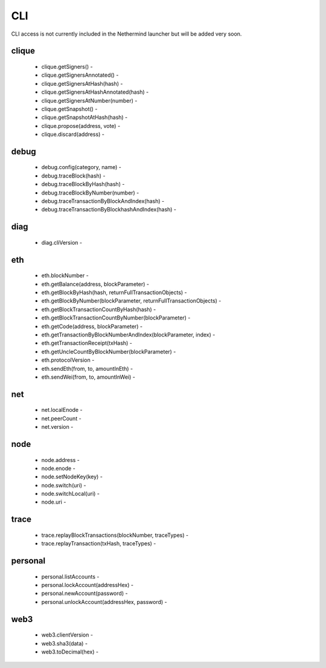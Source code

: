 CLI
***

CLI access is not currently included in the Nethermind launcher but will be added very soon.

clique
^^^^^^

 - clique.getSigners() - 

 - clique.getSignersAnnotated() - 

 - clique.getSignersAtHash(hash) - 

 - clique.getSignersAtHashAnnotated(hash) - 

 - clique.getSignersAtNumber(number) - 

 - clique.getSnapshot() - 

 - clique.getSnapshotAtHash(hash) - 

 - clique.propose(address, vote) - 

 - clique.discard(address) - 

debug
^^^^^

 - debug.config(category, name) - 

 - debug.traceBlock(hash) - 

 - debug.traceBlockByHash(hash) - 

 - debug.traceBlockByNumber(number) - 

 - debug.traceTransactionByBlockAndIndex(hash) - 

 - debug.traceTransactionByBlockhashAndIndex(hash) - 

diag
^^^^

 - diag.cliVersion - 

eth
^^^

 - eth.blockNumber - 

 - eth.getBalance(address, blockParameter) - 

 - eth.getBlockByHash(hash, returnFullTransactionObjects) - 

 - eth.getBlockByNumber(blockParameter, returnFullTransactionObjects) - 

 - eth.getBlockTransactionCountByHash(hash) - 

 - eth.getBlockTransactionCountByNumber(blockParameter) - 

 - eth.getCode(address, blockParameter) - 

 - eth.getTransactionByBlockNumberAndIndex(blockParameter, index) - 

 - eth.getTransactionReceipt(txHash) - 

 - eth.getUncleCountByBlockNumber(blockParameter) - 

 - eth.protocolVersion - 

 - eth.sendEth(from, to, amountInEth) - 

 - eth.sendWei(from, to, amountInWei) - 

net
^^^

 - net.localEnode - 

 - net.peerCount - 

 - net.version - 

node
^^^^

 - node.address - 

 - node.enode - 

 - node.setNodeKey(key) - 

 - node.switch(uri) - 

 - node.switchLocal(uri) - 

 - node.uri - 

trace
^^^^^

 - trace.replayBlockTransactions(blockNumber, traceTypes) - 

 - trace.replayTransaction(txHash, traceTypes) - 

personal
^^^^^^^^

 - personal.listAccounts - 

 - personal.lockAccount(addressHex) - 

 - personal.newAccount(password) - 

 - personal.unlockAccount(addressHex, password) - 

web3
^^^^

 - web3.clientVersion - 

 - web3.sha3(data) - 

 - web3.toDecimal(hex) - 

